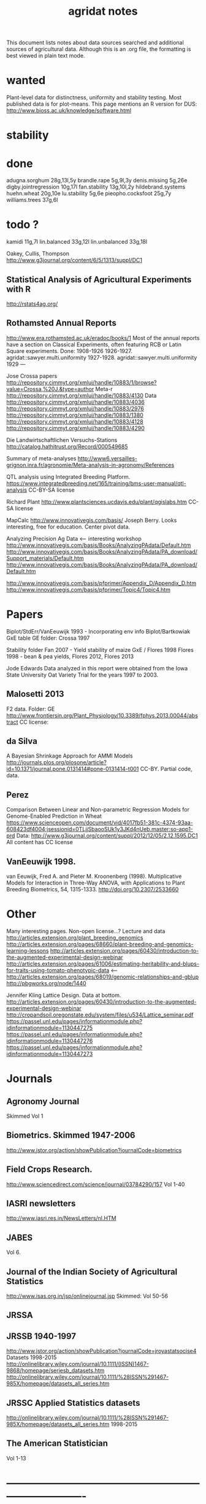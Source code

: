 #+title: agridat notes

This document lists notes about data sources searched and additional sources of agricultural data.  Although this is an .org file, the formatting is best viewed in plain text mode.

* wanted

Plant-level data for distinctness, uniformity and stability testing.  Most published data is for plot-means.
This page mentions an R version for DUS: http://www.bioss.ac.uk/knowledge/software.html


* stability

* done
adugna.sorghum 28g,13l,5y
brandle.rape 5g,9l,3y
denis.missing 5g,26e
digby.jointregression 10g,17l
fan.stability 13g,10l,2y
hildebrand.systems
huehn.wheat 20g,10e 
lu.stability 5g,6e
pieopho.cocksfoot 25g,7y
williams.trees 37g,6l

* todo ?
kamidi 11g,7l 
lin.balanced 33g,12l 
lin.unbalanced 33g,18l

Oakey, Cullis, Thompson http://www.g3journal.org/content/6/5/1313/suppl/DC1

** Statistical Analysis of Agricultural Experiments with R
http://rstats4ag.org/

** Rothamsted Annual Reports  
http://www.era.rothamsted.ac.uk/eradoc/books/1
Most of the annual reports have a section on Classical Experiments, often featuring RCB or Latin Square experiments.
Done: 
1908-1926 
1926-1927. agridat::sawyer.multi.uniformity 
1927-1928. agridat::sawyer.multi.uniformity
1929
---


Jose Crossa papers http://repository.cimmyt.org/xmlui/handle/10883/1/browse?value=Crossa,%20J.&type=author 
Meta-r http://repository.cimmyt.org/xmlui/handle/10883/4130 
Data http://repository.cimmyt.org/xmlui/handle/10883/4036 
http://repository.cimmyt.org/xmlui/handle/10883/2976 
http://repository.cimmyt.org/xmlui/handle/10883/1380 
http://repository.cimmyt.org/xmlui/handle/10883/4128 http://repository.cimmyt.org/xmlui/handle/10883/4290


Die Landwirtschaftlichen Versuchs-Stations http://catalog.hathitrust.org/Record/000549685

Summary of meta-analyses http://www6.versailles-grignon.inra.fr/agronomie/Meta-analysis-in-agronomy/References

QTL analysis using Integrated Breeding Platform.  https://www.integratedbreeding.net/165/training/bms-user-manual/qtl-analysis CC-BY-SA license

Richard Plant http://www.plantsciences.ucdavis.edu/plant/qgislabs.htm CC-SA license

MapCalc http://www.innovativegis.com/basis/ Joseph Berry.  Looks interesting, free for education.  Center pivot data.

Analyzing Precision Ag Data <-- interesting workshop 
http://www.innovativegis.com/basis/Books/AnalyzingPAdata/Default.htm http://www.innovativegis.com/basis/Books/AnalyzingPAdata/PA_download/Support_materials/Default.htm http://www.innovativegis.com/basis/Books/AnalyzingPAdata/PA_download/Default.htm

http://www.innovativegis.com/basis/pfprimer/Appendix_D/Appendix_D.htm http://www.innovativegis.com/basis/pfprimer/Topic4/Topic4.htm

* Papers

Biplot/StdErr/VanEeuwijk 1993 - Incorporating env info Biplot/Bartkowiak GxE table GE folder: Crossa 1997

Stability folder Fan 2007 - Yield stability of maize GxE / Flores 1998 Flores 1998 - bean & pea yields, Flores 2012, Flores 2013

Jode Edwards Data analyzed in this report were obtained from the Iowa State University Oat Variety Trial for the years 1997 to 2003.


** Malosetti 2013
F2 data.  
Folder: GE http://www.frontiersin.org/Plant_Physiology/10.3389/fphys.2013.00044/abstract CC license:


** da Silva
A Bayesian Shrinkage Approach for AMMI Models http://journals.plos.org/plosone/article?id=10.1371/journal.pone.0131414#pone-0131414-t001 CC-BY. Partial code, data.


** Perez
Comparison Between Linear and Non-parametric Regression Models for Genome-Enabled Prediction in Wheat https://www.scienceopen.com/document/vid/4017fb51-381c-4374-93aa-608423df4004;jsessionid=0TLjjSbaooSUk1y3JKd4nUeb.master:so-app1-prd Data: http://www.g3journal.org/content/suppl/2012/12/05/2.12.1595.DC1 All content has CC license

** VanEeuwijk 1998.
van Eeuwijk, Fred A. and Pieter M. Kroonenberg (1998).
Multiplicative Models for Interaction in Three-Way ANOVA, with Applications to Plant Breeding
Biometrics, 54, 1315-1333. http://doi.org/10.2307/2533660


* Other
Many interesting pages.  Non-open license...?  Lecture and data http://articles.extension.org/plant_breeding_genomics http://articles.extension.org/pages/68660/plant-breeding-and-genomics-learning-lessons http://articles.extension.org/pages/60430/introduction-to-the-augmented-experimental-design-webinar http://articles.extension.org/pages/61006/estimating-heritability-and-blups-for-traits-using-tomato-phenotypic-data <--- http://articles.extension.org/pages/68019/genomic-relationships-and-gblup http://pbgworks.org/node/1440


Jennifer Kling Lattice Design.  Data at bottom.
 http://articles.extension.org/pages/60430/introduction-to-the-augmented-experimental-design-webinar http://cropandsoil.oregonstate.edu/system/files/u534/Lattice_seminar.pdf https://passel.unl.edu/pages/informationmodule.php?idinformationmodule=1130447275 https://passel.unl.edu/pages/informationmodule.php?idinformationmodule=1130447276 https://passel.unl.edu/pages/informationmodule.php?idinformationmodule=1130447273



* Journals

** Agronomy Journal
Skimmed Vol 1

** Biometrics. Skimmed 1947-2006
http://www.jstor.org/action/showPublication?journalCode=biometrics

** Field Crops Research. 
http://www.sciencedirect.com/science/journal/03784290/157 Vol 1-40

** IASRI newsletters
http://www.iasri.res.in/NewsLetters/nl.HTM

** JABES
Vol 6.

** Journal of the Indian Society of Agricultural Statistics
http://www.isas.org.in/jsp/onlinejournal.jsp Skimmed: Vol 50-56

** JRSSA

** JRSSB 1940-1997
http://www.jstor.org/action/showPublication?journalCode=jroyastatsocise4 Datasets 1998-2015 http://onlinelibrary.wiley.com/journal/10.1111/(ISSN)1467-9868/homepage/seriesb_datasets.htm http://onlinelibrary.wiley.com/journal/10.1111/%28ISSN%291467-985X/homepage/datasets_all_series.htm

** JRSSC Applied Statistics datasets
http://onlinelibrary.wiley.com/journal/10.1111/%28ISSN%291467-985X/homepage/datasets_all_series.htm 1998-2015

** The American Statistician
Vol 1-13

* ----------------------------------------------------------------------------

* Books

** Maize International Testing 1982. CIMMYT.
http://pdf.usaid.gov/pdf_docs/PNAAQ389.pdf

** Annual report - Nebraska Agricultural Experiment Station
Vol 19-24, 1906-1911 https://books.google.com/books?id=HBlJAAAAMAAJ

** Paterson. 1939. Statistical Technique In Agricultural Research.
http://www.archive.org/details/statisticaltechn031729mbp



* Classes



** Hernandez
http://www.soils.umn.edu/academics/classes/soil4111/hw/ Available on Wayback. Yield monitor data with soils layer.


** Jack Weiss
Ecol 563 Stat Meth in Ecology 
http://www.unc.edu/courses/2010fall/ecol/563/001/ 
Env Studies 562 Stat for Envt Science 
http://www.unc.edu/courses/2010spring/ecol/562/001/ 
Ecol 145 
http://www.unc.edu/courses/2006spring/ecol/145/001/docs/lectures.htm


* Journals / Proceedings


** Applied Statistics in Agriculture
http://newprairiepress.org/agstatconference/ 1989-2014


** Computers and Electronics in Agriculture.
http://www.sciencedirect.com/science/journal/01681699/103 Vol 1-110


** Iowa State Agricultural Research Bulletins
http://lib.dr.iastate.edu/ag_researchbulletins/

Vol 26/ 281. Cox: Analysis of Lattice and Triple Lattice.  
Page 11: Lattice, 81 hybs, 4 reps 
Page 24: Triple lattice, 81 hybs, 6 reps

Vol 29/347. Homeyer. Punched Card and Calculating Machine Methods for Analyzing Lattice Experiments Including Lattice Squares and the Cubic Lattice.  
Page 37: Triple lattice (9 blocks * 9 hybrids) with 6 reps.  
Page 60: Simple lattice, 8 blocks * 8 hybrids, 4 reps.  
Page 76: Balanced lattice, 25 hybrids 
Page 87: Lattice square with (k+1)/2 reps, 121 hybrids, 6 rep 
Page 109: Lattice square with k+1 reps, 7 blocks * 7 hyb, 8 reps 
Page 126: Cubic lattice, 16 blocks * 4 plots = 64 varieties, 9 reps, cotton

Vol 32/396. Wassom. Bromegrass Uniformity Trial: agridat::wassom.bromegrass.uniformity

Vol 33/424. Heady. Crop Response Surfaces and Economic Optima in Fertilizer agridat::heady.fertilizer

Vol 34/358. Schwab. Research on Irrigation of Corn and Soybeans At Conesville.  
Page 257. 2 year, 2 loc, 4 rep, 2 nitro. Stand & yield.  Nice graph of soil moisture deficit (fig 9)

Vol. 34/463. Doll. Fertilizer Production Functions for Corn and Oats.  
Table 1, 1954 Clarion Loam.  N,P,K.  
Table 14, 1955 McPaul Silt Loam.  N,P.  
Table 25, 1955 corn.  K,P,N.  
Table 31, 1956 oats, K,P,N.  Trends difficult to establish.

Vol 34/472. Pesek. Production Surfaces and Economic Optima For Corn Yields.  Same data published in SSA journal?

Vol 34/488. Walker. Application of Game Theory Models to Decisions.

Vol 35/494. North Central Regional Potassium Studies with Alfalfa.  
Page 176. Two years, several locs per state, multiple states, multiple fertilizer levels, multiple cuttings. Soil test attributes.  
Page 183. Yield and %K.

Vol 35/503. North Central Regional Potassium Studies with Corn.


** Journal of Agricultural Science
https://www.cambridge.org/core/journals/journal-of-agricultural-science/all-issues
1900-2016

** Experimental Agriculture
https://www.cambridge.org/core/journals/experimental-agriculture
1965-2016

** SAS Global Forum
http://support.sas.com/events/sasglobalforum/previous/online.html 22-31, 2007-2013


